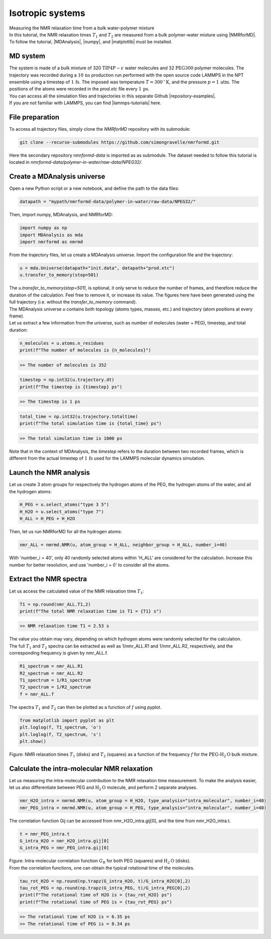 .. _isotropic-label:

Isotropic systems
=================

.. container:: hatnote

   Measuring the NMR relaxation time from a bulk water-polymer mixture

.. image:: ../figures/tutorials/isotropic-systems/snapshot-dark.png
    :class: only-dark
    :alt: PEG-water mixture simulated with LAMMPS - Dipolar NMR relaxation time calculation
    :width: 250
    :align: right

.. image:: ../figures/tutorials/isotropic-systems/snapshot-light.png
    :class: only-light
    :alt: PEG-water mixture simulated with LAMMPS - Dipolar NMR relaxation time calculation
    :width: 250
    :align: right

.. container:: justify

    In this tutorial, the NMR relaxation times :math:`T_1` and :math:`T_2`
    are measured from a bulk polymer-water mixture using |NMRforMD|.
    To follow the tutorial, |MDAnalysis|,
    |numpy|, and
    |matplotlib| must be installed.

.. |NMRforMD| raw:: html

   <a href="https://nmrformd.readthedocs.io" target="_blank">NMRforMD</a>

.. |MDAnalysis| raw:: html

   <a href="https://www.mdanalysis.org" target="_blank">MDAnalysis</a>

.. |numpy| raw:: html

   <a href="https://www.numpy.org" target="_blank">numpy</a>

.. |matplotlib| raw:: html

   <a href="https://www.matplotlib.org" target="_blank">matplotlib</a>

MD system
---------

.. container:: justify

    The system is made of a bulk mixture of 320 :math:`\text{TIP4P}-\epsilon` water molecules
    and 32 :math:`\text{PEG}300` polymer molecules. The trajectory was recorded
    during a :math:`10\,\text{ns}` production run performed with the open source code LAMMPS
    in the NPT ensemble using a timestep of :math:`1\,\text{fs}`.
    The imposed was temperature :math:`T = 300\,^\circ\text{K}`, and the pressure
    :math:`p = 1\,\text{atm}`. The positions of the atoms were recorded in
    the *prod.xtc* file
    every :math:`1\,\text{ps}`.
    
.. container:: justify

    You can access all the simulation files
    and trajectories in this separate Github |repository-examples|.

.. |repository-examples| raw:: html

   <a href="https://github.com/simongravelle/nmrformd-data" target="_blank">repository</a>

.. container:: justify

    If you are not familiar with LAMMPS, you can find |lammps-tutorials| here.

.. |lammps-tutorials| raw:: html

   <a href="https://lammpstutorials.github.io/" target="_blank">tutorials</a>

File preparation
----------------

.. container:: justify

    To access all trajectory files, simply clone
    the *NMRforMD* repository with its submodule:

.. code-block:: bash

    git clone --recurse-submodules https://github.com/simongravelle/nmrformd.git

.. container:: justify

    Here the secondary repository *nmrformd-data* is imported as
    as submodule. The dataset needed to follow this tutorial is located
    in *nmrformd-data/polymer-in-water/raw-data/NPEG32/*.

Create a MDAnalysis universe
----------------------------

.. container:: justify

    Open a new Python script or a new notebook, and define
    the path to the data files:

.. code-block:: python

	datapath = "mypath/nmrformd-data/polymer-in-water/raw-data/NPEG32/"

.. |repository| raw:: html

   <a href="ttps://github.com/simongravelle/nmrformd/tree/main/tests" target="_blank">repository</a>

.. container:: justify

    Then, import numpy, MDAnalysis, and NMRforMD:

.. code-block:: python

	import numpy as np
	import MDAnalysis as mda
	import nmrformd as nmrmd

.. container:: justify

    From the trajectory files, let us create a MDAnalysis universe.
    Import the configuration file and the trajectory:

.. code-block:: python

    u = mda.Universe(datapath+"init.data", datapath+"prod.xtc")
    u.transfer_to_memory(stop=501)

.. container:: justify

    The *u.transfer_to_memory(stop=501)*, is optional, it only serve to 
    reduce the number of frames, and therefore reduce the duration of 
    the calculation. Feel free to remove it, or increase its value.
    The figures here have been generated using the 
    full trajectory (i.e. without the *transfer_to_memory* command).

.. container:: justify

    The MDAnalysis universe *u* contains both topology (atoms types, masses, etc.)
    and trajectory (atom positions at every frame).

.. container:: justify

    Let us extract a few information from the universe,
    such as number of molecules (water + PEG), timestep, and total duration:

.. code-block:: python

	n_molecules = u.atoms.n_residues
	print(f"The number of molecules is {n_molecules}")

.. code-block:: bw

    >> The number of molecules is 352

.. code-block:: python

	timestep = np.int32(u.trajectory.dt)
	print(f"The timestep is {timestep} ps")

.. code-block:: bw

    >> The timestep is 1 ps

.. code-block:: python

	total_time = np.int32(u.trajectory.totaltime)
	print(f"The total simulation time is {total_time} ps")

.. code-block:: bw

    >> The total simulation time is 1000 ps

.. container:: justify

    Note that in the context of MDAnalysis,
    the *timestep* refers to the duration
    between two recorded frames, which is different from the actual
    timestep of :math:`1\,\text{fs}` used for the LAMMPS
    molecular dynamics simulation.

Launch the NMR analysis
-----------------------

.. container:: justify

    Let us create 3 atom groups for respectively the hydrogen
    atoms of the PEG, the hydrogen
    atoms of the water, and all the hydrogen atoms:

.. code-block:: python

    H_PEG = u.select_atoms("type 3 5")
    H_H2O = u.select_atoms("type 7")
    H_ALL = H_PEG + H_H2O

.. container:: justify

    Then, let us run NMRforMD for all the hydrogen atoms:

.. code-block:: python

	nmr_ALL = nmrmd.NMR(u, atom_group = H_ALL, neighbor_group = H_ALL, number_i=40)

.. container:: justify

    With 'number_i = 40', only 40 randomly selected atoms within 'H_ALL' are
    considered for the calculation. Increase this number for better resolution,
    and use 'number_i = 0' to consider all the atoms.

Extract the NMR spectra
-----------------------

.. container:: justify

    Let us access the calculated value of the NMR relaxation time :math:`T_1`:

.. code-block:: python

    T1 = np.round(nmr_ALL.T1,2)
    print(f"The total NMR relaxation time is T1 = {T1} s")

.. code-block:: bw

    >> NMR relaxation time T1 = 2.53 s

..  container:: justify

    The value you obtain may vary, depending on which hydrogen atoms
    were randomly selected for the calculation.

..  container:: justify

    The full :math:`T_1` and :math:`T_2` spectra can be extracted as well
    as 1/nmr_ALL.R1 and 1/nmr_ALL.R2, respectively,
    and the corresponding frequency is given by nmr_ALL.f.

.. code-block:: python

    R1_spectrum = nmr_ALL.R1
    R2_spectrum = nmr_ALL.R2
    T1_spectrum = 1/R1_spectrum
    T2_spectrum = 1/R2_spectrum
    f = nmr_ALL.f

..  container:: justify

    The spectra :math:`T_1` and :math:`T_2` can then be
    plotted as a function of :math:`f` using pyplot.

.. code-block:: python

    from matplotlib import pyplot as plt
    plt.loglog(f, T1_spectrum, 'o')
    plt.loglog(f, T2_spectrum, 's')
    plt.show()

.. image:: ../figures/tutorials/isotropic-systems/T1-dark.png
    :class: only-dark
    :alt: NMR results obtained from the LAMMPS simulation of water

.. image:: ../figures/tutorials/isotropic-systems/T1-light.png
    :class: only-light
    :alt: NMR results obtained from the LAMMPS simulation of water

.. container:: figurelegend

    Figure: NMR relaxation times :math:`T_1` (disks) and 
    :math:`T_2` (squares) as a function
    of the frequency :math:`f` for
    the :math:`\text{PEG-H}_2\text{O}` bulk mixture.

Calculate the intra-molecular NMR relaxation
--------------------------------------------

..  container:: justify

    Let us measuring the intra-molecular contribution to the NMR
    relaxation time measurement. To make the analysis easier,
    let us also differentiate between PEG and :math:`\text{H}_2\text{O}`
    molecule, and perform 2 separate analyses.

.. code-block:: python

    nmr_H2O_intra = nmrmd.NMR(u, atom_group = H_H2O, type_analysis="intra_molecular", number_i=40)
    nmr_PEG_intra = nmrmd.NMR(u, atom_group = H_PEG, type_analysis="intra_molecular", number_i=40)

..  container:: justify

    The correlation function Gij can be accessed from nmr_H2O_intra.gij[0],
    and the time  from nmr_H2O_intra.t.

.. code-block:: python

    t = nmr_PEG_intra.t
    G_intra_H2O = nmr_H2O_intra.gij[0]
    G_intra_PEG = nmr_PEG_intra.gij[0]

.. image:: ../figures/tutorials/isotropic-systems/Gintra-dark.png
    :class: only-dark
    :alt: NMR results obtained from the LAMMPS simulation of water-PEG

.. image:: ../figures/tutorials/isotropic-systems/Gintra-light.png
    :class: only-light
    :alt: NMR results obtained from the LAMMPS simulation of water-PEG

.. container:: figurelegend

    Figure: Intra-molecular correlation function :math:`G_\text{R}`
    for both PEG (squares) and :math:`\text{H}_2\text{O}` (disks).

..  container:: justify

    From the correlation functions, one can obtain the typical
    rotational time of the molecules.

.. code-block:: python

    tau_rot_H2O = np.round(np.trapz(G_intra_H2O, t)/G_intra_H2O[0],2)
    tau_rot_PEG = np.round(np.trapz(G_intra_PEG, t)/G_intra_PEG[0],2)
    print(f"The rotational time of H2O is = {tau_rot_H2O} ps")
    print(f"The rotational time of PEG is = {tau_rot_PEG} ps")

.. code-block:: bw

    >> The rotational time of H2O is = 6.35 ps
    >> The rotational time of PEG is = 8.34 ps